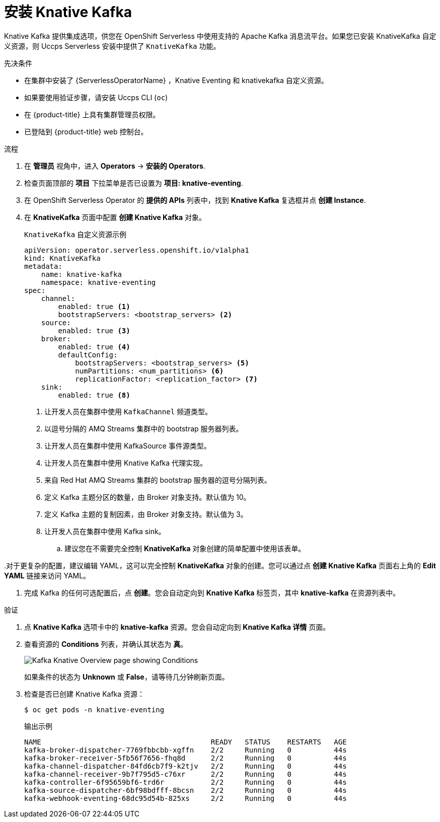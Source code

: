 // Module is included in the following assemblies:
//
// serverless/admin_guide/serverless-kafka-admin.adoc

:_content-type: PROCEDURE
[id="serverless-install-kafka-odc_{context}"]
= 安装 Knative Kafka

Knative Kafka 提供集成选项，供您在 OpenShift Serverless 中使用支持的 Apache Kafka 消息流平台。如果您已安装 KnativeKafka 自定义资源，则 Uccps Serverless 安装中提供了 `KnativeKafka` 功能。

.先决条件

* 在集群中安装了 {ServerlessOperatorName} ，Knative Eventing 和 knativekafka 自定义资源。

* 如果要使用验证步骤，请安装 Uccps CLI (`oc`) 

* 在 {product-title} 上具有集群管理员权限。

* 已登陆到 {product-title} web 控制台。

.流程

. 在 *管理员* 视角中，进入  *Operators* -> *安装的 Operators*.

. 检查页面顶部的 *项目* 下拉菜单是否已设置为 *项目: knative-eventing*.

. 在 OpenShift Serverless Operator 的 *提供的 APIs* 列表中，找到 *Knative Kafka* 复选框并点 *创建 Instance*.

. 在 *KnativeKafka* 页面中配置 *创建 Knative Kafka*  对象。
+
.`KnativeKafka` 自定义资源示例
[source,yaml]
----
apiVersion: operator.serverless.openshift.io/v1alpha1
kind: KnativeKafka
metadata:
    name: knative-kafka
    namespace: knative-eventing
spec:
    channel:
        enabled: true <1>
        bootstrapServers: <bootstrap_servers> <2>
    source:
        enabled: true <3>
    broker:
        enabled: true <4>
        defaultConfig:
            bootstrapServers: <bootstrap_servers> <5>
            numPartitions: <num_partitions> <6>
            replicationFactor: <replication_factor> <7>
    sink:
        enabled: true <8>
----
<1> 让开发人员在集群中使用 `KafkaChannel` 频道类型。
<2> 以逗号分隔的 AMQ Streams 集群中的 bootstrap 服务器列表。
<3> 让开发人员在集群中使用 KafkaSource 事件源类型。
<4> 让开发人员在集群中使用 Knative Kafka 代理实现。
<5> 来自 Red Hat AMQ Streams 集群的 bootstrap 服务器的逗号分隔列表。
<6> 定义 Kafka 主题分区的数量，由 Broker 对象支持。默认值为 10。
<7> 定义 Kafka 主题的复制因素，由 Broker 对象支持。默认值为 3。
<8> 让开发人员在集群中使用 Kafka sink。
+

.. 建议您在不需要完全控制 *KnativeKafka* 对象创建的简单配置中使用该表单。

..对于更复杂的配置，建议编辑 YAML，这可以完全控制 *KnativeKafka* 对象的创建。您可以通过点 *创建 Knative Kafka* 页面右上角的 *Edit YAML* 链接来访问 YAML。

. 完成 Kafka 的任何可选配置后，点 *创建*。您会自动定向到 *Knative Kafka* 标签页，其中 *knative-kafka* 在资源列表中。

.验证

. 点 *Knative Kafka* 选项卡中的 *knative-kafka* 资源。您会自动定向到 *Knative Kafka 详情* 页面。

. 查看资源的 *Conditions* 列表，并确认其状态为 *真*。
+
image::knative-kafka-overview.png[Kafka Knative Overview page showing Conditions]
+
如果条件的状态为 *Unknown* 或 *False*，请等待几分钟刷新页面。

. 检查是否已创建 Knative Kafka 资源：
+
[source,terminal]
----
$ oc get pods -n knative-eventing
----
+
.输出示例
[source,terminal]
----
NAME                                        READY   STATUS    RESTARTS   AGE
kafka-broker-dispatcher-7769fbbcbb-xgffn    2/2     Running   0          44s
kafka-broker-receiver-5fb56f7656-fhq8d      2/2     Running   0          44s
kafka-channel-dispatcher-84fd6cb7f9-k2tjv   2/2     Running   0          44s
kafka-channel-receiver-9b7f795d5-c76xr      2/2     Running   0          44s
kafka-controller-6f95659bf6-trd6r           2/2     Running   0          44s
kafka-source-dispatcher-6bf98bdfff-8bcsn    2/2     Running   0          44s
kafka-webhook-eventing-68dc95d54b-825xs     2/2     Running   0          44s
----
